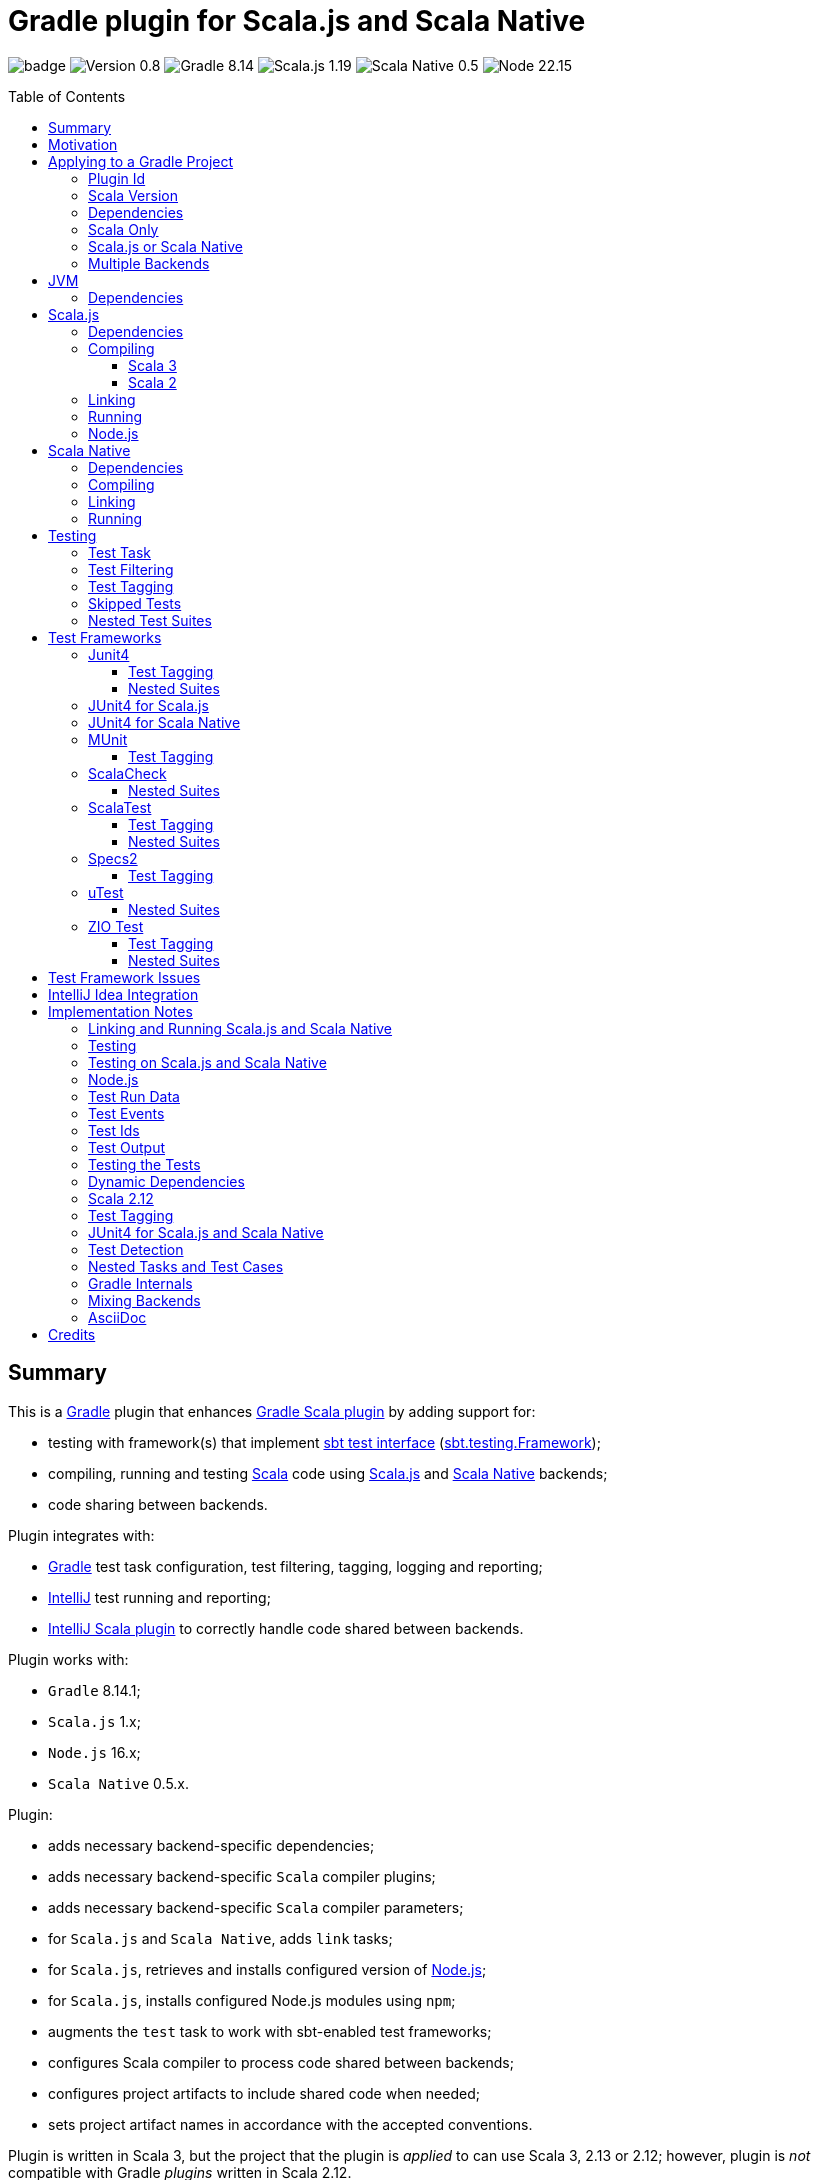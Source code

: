 = Gradle plugin for Scala.js and Scala Native
:toc:
:toclevels: 4
:toc: preamble
:icons: font
// INCLUDED ATTRIBUTES
:version-gradle: 8.14.1
:version-plugin: 0.8.0
:version-scala: 3.7.0
:version-scala2-minor: 2.13
:version-scala2: 2.13.16
:version-sbt-test-interface: 1.0
:version-scalajs: 1.19.0
:version-scalajs-dom: 2.8.0
:version-scalajs-env-jsdom-nodejs: 1.1.0
:version-node: 22.15.1
:version-scala-parallel-collections: 1.2.0
:version-scalanative: 0.5.7
:version-junit: 4.13.2
:version-framework-junit4: 0.13.3
:version-framework-junit4-scalajs: 1.19.0
:version-framework-junit4-scalanative: 0.5.7
:version-framework-munit: 1.1.1
:version-framework-scalacheck: 1.18.1
:version-framework-scalatest: 3.2.19
:version-framework-specs2: 5.6.3
:version-framework-specs2-scala2: 4.20.9
:version-framework-utest: 0.8.5
:version-framework-zio-test: 2.1.18
:attribute-scalajsBackendProperty: org.podval.tools.scalajs.backend
:attribute-scalajsIncludeSharedProperty: org.podval.tools.scalajs.includeShared
// INCLUDED ATTRIBUTES

image:https://github.com/dubinsky/scalajs-gradle/actions/workflows/CI.yaml/badge.svg[]
image:https://img.shields.io/badge/Version-{version-plugin}-black[]
image:https://img.shields.io/badge/Gradle-{version-gradle}-blue?logo=gradle[]
image:https://img.shields.io/badge/Scala.js-{version-scalajs}-blue[]
image:https://img.shields.io/badge/Scala_Native-{version-scalanative}-blue[]
image:https://img.shields.io/badge/Node-{version-node}-blue?logo=nodedotjs[]

== Summary

This is a https://gradle.org/[Gradle] plugin that enhances
https://docs.gradle.org/current/userguide/scala_plugin.html[Gradle Scala plugin]
by adding support for:

- testing with framework(s) that implement
https://github.com/sbt/test-interface[sbt test interface]
(https://github.com/sbt/test-interface/blob/master/src/main/java/sbt/testing/Framework.java[sbt.testing.Framework]);
- compiling, running and testing https://www.scala-lang.org/[Scala] code using
https://www.scala-js.org/[Scala.js] and
https://scala-native.org/[Scala Native] backends;
- code sharing between backends.

Plugin integrates with:

- https://gradle.org/[Gradle] test task configuration, test filtering, tagging, logging and reporting;
- https://www.jetbrains.com/idea/[IntelliJ] test running and reporting;
- https://github.com/JetBrains/intellij-scala[IntelliJ Scala plugin] to correctly handle code shared between backends.

Plugin works with:

- `Gradle` {version-gradle};
- `Scala.js` 1.x;
- `Node.js` 16.x;
- `Scala Native` 0.5.x.

Plugin:

- adds necessary backend-specific dependencies;
- adds necessary backend-specific `Scala` compiler plugins;
- adds necessary backend-specific `Scala` compiler parameters;
- for `Scala.js` and `Scala Native`, adds `link` tasks;
- for `Scala.js`, retrieves and installs configured version of https://nodejs.org/[Node.js];
- for `Scala.js`, installs configured Node.js modules using `npm`;
- augments the `test` task to work with sbt-enabled test frameworks;
- configures Scala compiler to process code shared between backends;
- configures project artifacts to include shared code when needed;
- sets project artifact names in accordance with the accepted conventions.

Plugin is written in Scala 3,
but the project that the plugin is _applied_ to can use Scala 3, 2.13 or 2.12;
however, plugin is _not_ compatible with Gradle _plugins_ written in Scala 2.12.

Gradle build file snippets below use the `Groovy` syntax, not the `Kotlin` one.

Accompanying example project that shows off some of the plugin's capabilities
is available: https://github.com/dubinsky/cross-compile-example[cross-compile-example].

== Motivation

I dislike untyped languages, so if I _have_ to write `Javascript`,
I want to be able to do it in my preferred language - `Scala`;
thanks to https://www.scala-js.org[Scala.js], this is possible.

I http://dub.podval.org/2011/11/08/sbt-why.html[dislike]
https://www.scala-sbt.org[sbt] -
the https://www.scala-js.org/doc/project[official build tool] of Scala.js,
which uses
https://github.com/scala-js/scala-js/tree/main/sbt-plugin/src/main/scala/org/scalajs/sbtplugin[Scala.js sbt plugin];
I want to be able to use my preferred build tool - https://gradle.org[Gradle].

Existing Scala.js Gradle https://github.com/gtache/scalajs-gradle[plugin]
seems to be no longer maintained.

Hence, this plugin.

For years, I used https://github.com/maiflai/gradle-scalatest[Gradle ScalaTest plugin]
to run my Scala Tests.
Since my plugin integrates with Gradle - and through it, with IntelliJ Idea -
some of the issues that that plugin has my does not:
https://github.com/maiflai/gradle-scalatest/issues/67[Test events were not received],
https://github.com/maiflai/gradle-scalatest/issues/69[ASCII Control Characters Printed].

I never tried an alternative ScalaTest integration
https://github.com/helmethair-co/scalatest-junit-runner[scalatest-junit-runner],
and if you need `JUnit5` _that_ is probably the way to go,
since my plugin does not support `JUnit5`
(it does support `Scala.js` and `Scala Native` though :)).

== Applying to a Gradle Project

Plugin can be applied to:

- Scala only project;
- Scala.js or Scala Native project;
- multi-backend project with code sharing between the backends.

Those scenarios are described below, after requirements common to all of them are listed.

=== Plugin Id
Plugin is https://plugins.gradle.org/plugin/org.podval.tools.scalajs[published]
on the https://plugins.gradle.org/[Gradle Plugin Portal];
to apply it to a Gradle project:

[source,groovy,subs="+attributes"]
----
plugins {
  id 'org.podval.tools.scalajs' version '{version-plugin}'
}
----

Plugin will automatically apply the `Scala` plugin to the project,
so there is no need to manually list `id 'scala'` in the `plugins` block -
but there is no harm in it either.

=== Scala Version
Project using the plugin has to to add a standard `Scala` library dependency.
It can be done by listing it explicitly:
[source,groovy,subs="+attributes"]
----
final String scalaVersion = '{version-scala}'
dependencies {
  implementation "org.scala-lang:scala3-library_3:$scalaVersion"
}
----

or by setting the Scala version on the Scala plugin's extension `scala`,
and letting the Scala plugin add appropriate Scala library dependency automatically:
[source,groovy,subs="+attributes"]
----
final String scalaVersion = '{version-scala}'
dependencies {
  scala.scalaVersion = scalaVersion
}
----

In the examples below, the latter approach is used.

=== Dependencies
Plugin automatically adds certain dependencies to various Gradle configurations
if they are not added explicitly.

Unless you want to override a version of some dependency that the plugin adds,
the only dependencies you need to add to the project are
the test framework(s) that you use.

As usual, artifact names have suffixes corresponding to the Scala version:
`_3`, `_2.13` or `_2.12`. For the artifacts compiled by the non-JVM backends,
before the Scala version another suffix indicating the backend is inserted:
for `Scala.js` - `_sjs1`, for `Scala Native` - `_native0.5`.

In the examples below, the latest versions of all dependencies are used.

[#scala-only]
=== Scala Only
Plugin, its name notwithstanding, provides benefits even if applied to a project
that uses only Scala, without Scala.js or Scala Native,
namely - ability to use any test frameworks(s) that support sbt test interface.

For the list of test frameworks supported by the plugin, see <<test-frameworks>>.

To use the plugin in such a way, `build.gradle` file for the project,
in addition to applying the plugin and setting the Scala version,
needs to list in the `dependencies.testImplementation` the test framework(s) used.

Configuration of the `test` task cannot have `useJUnit`.

Any Gradle plugins providing integration with specific test frameworks must be removed from the project:
plugin itself provides integration with test frameworks,
in some cases - better than the dedicated test-framework-specific plugins ;)

[#single-backend]
=== Scala.js or Scala Native
Sources under `src` are processed with one specific backend;
backend used is selected by the project property `{attribute-scalajsBackendProperty}`.

The value of this property is treated as case-insensitive.

This property must be set in the `gradle.properties` file of the project
that applies the plugin: setting it in `build.gradle` does not work.

If this property is set to `Scala.js` or `js`, `Scala.js` backend is used.

If this property is set to `Scala Native` or `native`, `Scala.js` backend is used.

If this property is set to `JVM` or not set at all, `JVM` backend is used,
making this setup equivalent to the <<scala-only>> one.

For example, to use `Scala.js` backend for the project
put the following into the `gradle.properties` file of the project:

[source,properties,subs="+attributes"]
----
{attribute-scalajsBackendProperty}=js
----

=== Multiple Backends
Plugin supports using multiple backends in the same project with some source files shared between them.

Backend-specific sources reside in backend-specific subprojects,
and if directory with the shared sources exists,
shared sources are included for the backend-specific compilation
_together_ with the backend-specific sources.

This mode is triggered when:

- property `{attribute-scalajsBackendProperty}` is _not_ set for the project, and
- at least one of the backend-specific directories `js`, `jvm`, `native` exists.

Not all backends have to be used all the time;
with only one backend used, this setup is equivalent to the <<single-backend>> one
(and if that backend is `jvm` - to the <<scala-only>> one).

Backend-specific directories must also be included as _subprojects_ in the `settings.gradle` file;
directory `shared` does not have to be included as a subproject in `settings.gradle`
for the _Gradle_ build to work correctly,
but for the shared sources to be recognized in _IntelliJ_ it must be.

For multi-module projects, including every subdirectory of every
module using the plugin in multi-backend mode is not pretty nor modular:
[source,groovy]
----
include 'module'
include 'module:shared'
include 'module:js'
include 'module:jvm'
include 'module:native'
----

A better approach seems to be to create a separate `settings-includes.gradle` file in the _module_:
[source,groovy]
----
include 'module:shared'
include 'module:js'
include 'module:jvm'
include 'module:native'
----

and apply it in the the overall `settings.gradle` file:
[source,groovy]
----
include 'module'
apply from: 'module/settings-includes.gradle'
----

For convenience, plugin writes this file automatically ;)

Gradle _project_ names of the subprojects can be changed, but the _directory_ names
(`js`, `jvm`, `native`, `shared`) cannot: plugin looks up the subprojects
by their _directory_ names, not by their _project_ names.

Build script for the overall project is where:

- plugin is applied,
- Scala version is set,
- any build logic that applies to the overall project resides.

Build scripts in the backend-specific directories are where:

- backend-specific dependencies (including test frameworks) are added,
- backend-specific tasks (including `link` and `test`) are configured,
- any build logic that applies only to specific backend resides.

There is no need (or point) to add `build.gradle` file to the `shared` directory:
it is just a container for the code shared between the backends.

There is no need (or point) to have an overall `src` directory,
since backend-specific sources reside in the backend-specific subprojects,
and sources shared between backends - in `shared`.

In this mode, plugin:

- applies itself to each of the backend-specific subprojects
(so there is no need to apply it manually in the backend-specific `build.gradle`);
- propagates the Scala version set in the overall project's `build.gradle` to each of the backend-specific subprojects
(so there is no need to set it manually in the backend-specific `build.gradle`);
- configures appropriate backend for each of the backend-specific subprojects
(so there is no need to set property `{attribute-scalajsBackendProperty}` manually in the backend-specific `gradle.properties`);
- disables all source tasks and unregisters all Scala sources in the overall subproject;
- applies `scala` plugin to the `shared` subproject;
- disables all tasks in the `shared` subproject.

Project layout for such setup is:
[source]
----
project <6>
+--- settings.gradle <1>
+--- build.gradle <2>
+--- shared
|    \--- src <4>
+--- js
|    +--- build.gradle <3>
|    \--- src <5>
+--- jvm
|    +--- build.gradle <3>
|    \--- src <5>
\--- native
     +--- build.gradle <3>
     \--- src <5>
----
<1> settings file where backend-specific and shared subprojects are included
<2> build script of the overall project
<3> build scripts of the backend-specific projects
<4> sources shared between backends
<5> sources specific to a backend
<6> there are no sources in the overall project

== JVM

TODO document the `run` task

=== Dependencies

When running on JVM, plugin adds SBT Test Interface
`org.scala-sbt:test-interface:1.0` to the `testRuntimeOnly`
configuration: it is used by the plugin to run the tests,
and is normally brought in by the test frameworks themselves,
but since `ScalaTest` does not bring it in,
plugin adds it.

In Gradle-speak:
[source,groovy,subs="+attributes"]
----
final String scalaVersion       = '{version-scala}' // <1>
final String scalaVersionSuffix = '3' // <2>

scala.scalaVersion = scalaVersion

dependencies {
  // Plugin adds:
  testRuntimeOnly 'org.scala-sbt:test-interface:{version-sbt-test-interface}'

  // Test framework(s) you use:
  testImplementation "com.github.sbt:junit-interface:{version-framework-junit4}"
  testImplementation "org.scalameta:munit_$scalaVersionSuffix:{version-framework-munit}"
  testImplementation "org.scalacheck:scalacheck_$scalaVersionSuffix:{version-framework-scalacheck}"
  testImplementation "org.scalatest:scalatest_$scalaVersionSuffix:{version-framework-scalatest}"
  testImplementation "org.specs2:specs2-core_$scalaVersionSuffix:{version-framework-specs2}" // <3>
  testImplementation "com.lihaoyi:utest_$scalaVersionSuffix:{version-framework-utest}"
  testImplementation "dev.zio:zio-test-sbt_$scalaVersionSuffix:{version-framework-zio-test}"
}
----
<1> for Scala 2.13: `'{version-scala2}'`
<2> for Scala 2.13: `'{version-scala2-minor}'`
<3> for Scala 2.13: `{version-framework-specs2-scala2}`

== Scala.js

=== Dependencies

If `org.scala-js:scalajs-library` dependency is specified explicitly,
plugin uses its version for all the Scala.js dependencies that it adds.

Plugin creates `scalajs` configuration
for `Scala.js` dependencies used by the plugin itself.

The table below lists what is added to what configurations.

[%autowidth]
|===
|Name |goup:artifact |Backend |Configuration |Notes

|Compiler Plugin
|org.scala-js:scalajs-compiler
|Scala 2 JVM
|scalaCompilerPlugins
|only for Scala 2

|JUnit Compiler Plugin
|org.scala-js:scalajs-junit-test-plugin
|Scala 2 JVM
|scalaCompilerPlugins
|only for Scala 2 and only if JUnit4 for Scala.js is used

|Linker
|org.scala-js:scalajs-linker
|Scala 2 JVM
|scalajs
|

|Node.js Environment
|org.scala-js:scalajs-env-jsdom-nodejs
|Scala 2 JVM
|scalajs
|

|Test Adapter
|org.scala-js:scalajs-sbt-test-adapter
|Scala 2 JVM
|scalajs
|

|Scala Library for Scala.js
|org.scala-lang:scala3-library
|Scala.js
|implementation
|only for Scala 3

|Library
|org.scala-js:scalajs-library
|Scala 2 JVM
|implementation
|

|DOM Library
|org.scala-js:scalajs-dom
|Scala.js
|implementation
|

|Test Bridge
|org.scala-js:scalajs-test-bridge
|Scala 2 JVM
|testRuntimeOnly
|

|===

In Gradle-speak:
[source,groovy,subs="+attributes"]
----
final String scalaVersion       = '{version-scala}' // <1>
final String scalaVersionSuffix = '3' // <2>
final String scala2versionMinor = '{version-scala2-minor}'
final String scalaJsVersion     = '{version-scalajs}'

scala.scalaVersion = scalaVersion

dependencies {
  // Plugin adds:
  scalajs "org.scala-js:scalajs-linker_$scala2versionMinor:$scalaJsVersion"
  scalajs "org.scala-js:scalajs-sbt-test-adapter_$scala2versionMinor:$scalaJsVersion"
  scalajs "org.scala-js:scalajs-env-jsdom-nodejs_$scala2versionMinor:{version-scalajs-env-jsdom-nodejs}"

  scalajsCompilerPlugins "org.scala-js:scalajs-compiler_$scalaVersion:$scalaJsVersion" // <4>
  scalajsCompilerPlugins "org.scala-js:scalajs-junit-test-plugin_$scalaVersion:$scalaJsVersion" // <5>

  implementation "org.scala-lang:scala3-library_sjs1_$scalaVersionSuffix:$scalaVersion" // <6>
  implementation "org.scala-js:scalajs-library_$scala2versionMinor:$scalaJsVersion"
  implementation "org.scala-js:scalajs-dom_sjs1_$scalaVersionSuffix:{version-scalajs-dom}"

  testRuntimeOnly "org.scala-js:scalajs-test-bridge_$scala2versionMinor:$scalaJsVersion"

  // Test framework(s) you use:
  testImplementation "org.scala-js:scalajs-junit-test-runtime_$scala2versionMinor:{version-framework-junit4-scalajs}"
  testImplementation "org.scalameta:munit_sjs1_$scalaVersionSuffix:{version-framework-munit}"
  testImplementation "org.scalacheck:scalacheck_sjs1_$scalaVersionSuffix:{version-framework-scalacheck}"
  testImplementation "org.scalatest:scalatest_sjs1_$scalaVersionSuffix:{version-framework-scalatest}"
  testImplementation "org.specs2:specs2-core_sjs1_$scalaVersionSuffix:{version-framework-specs2}" // <3>
  testImplementation "com.lihaoyi:utest_sjs1_$scalaVersionSuffix:{version-framework-utest}"
}
----
<1> for Scala 2.13: `'{version-scala2}'`
<2> for Scala 2.13: `'{version-scala2-minor}'`
<3> for Scala 2.13: `{version-framework-specs2-scala2}`
<4> only for Scala 2
<5> only for Scala 2 and only if JUnit4 for Scala.js is used
<6> only for Scala 3

=== Compiling
To support Scala.js, Scala compiler needs to be configured to produce both the `class` _and_ `sjsir` files.

==== Scala 3

If the project uses Scala 3, all it takes is to pass `-scalajs` option
to the Scala compiler, since Scala 3 compiler has Scala.js support built in:

[source,groovy]
----
tasks.withType(ScalaCompile) {
  scalaCompileOptions.with {
    additionalParameters = [ '-scalajs' ]
  }
}
----

Plugin automatically adds this option to the main and test
Scala compilation tasks if it is not present.

==== Scala 2
If the project uses Scala 2, Scala.js compiler plugin dependency needs to be declared:

[source,groovy,subs="+attributes"]
----
dependencies {
  scalaCompilerPlugins "org.scala-js:scalajs-compiler_$scalaVersion:{version-scalajs}"
}
----

Plugin does this automatically unless a dependency on
`org.scala-js:scalajs-compiler` is declared explicitly.

If the project uses Scala 2 _and_ JUnit 4 for Scala.js,
a JUnit Scala compiler plugin is also needed (<<junit4-scalajs-scalanative>>):

[source,groovy,subs="+attributes"]
----
dependencies {
  scalajsCompilerPlugins "org.scala-js:scalajs-junit-test-plugin_$scalaVersion:{version-scalajs}"
}
----

Plugin adds this automatically also.

There is no need to add `-Xplugin:` Scala compiler parameters for the compiler plugins.

=== Linking

For linking of the main code, plugin adds `link` task of type
link:src/main/scala/org/podval/tools/scalajsplugin/scalajs/ScalaJSLinkMainTask.scala[org.podval.tools.scalajsplugin.scalajs.ScalaJSLinkMainTask];
all tasks of this type automatically depend on the `classes` task.

For linking of the test code, plugin adds `testLink` task of type
link:src/main/scala/org/podval/tools/scalajsplugin/scalajs/ScalaJSLinkTestTask.scala[org.podval.tools.scalajsplugin.scalajs.ScalaJSLinkTestTask];
all tasks of this type automatically depend on the `testClasses` task.

Link tasks exposes a property `JSDirectory` that points to a directory
with the resulting JavaScript, so that it can be, for example, copied where needed:

[source,groovy]
----
link.doLast {
  project.sync {
    from link.JSDirectory
    into jsDirectory
  }
}
----

Link tasks have a number of properties that can be used to configure linking.
Configurable properties with their defaults are:

[source,groovy]
----
link {
  optimization     = 'Fast'          // one of: 'Fast', 'Full'
  moduleKind       = 'NoModule'      // one of: 'NoModule', 'ESModule', 'CommonJSModule'
  moduleSplitStyle = 'FewestModules' // one of: 'FewestModules', 'SmallestModules'
  prettyPrint      = false
}
----

Setting `optimization` to `Full` enables:

- `Semantics.optimized`;
- `checkIR`;
- Closure Compiler (unless `moduleKind` is set to `ESModule`).

For `ScalaJSLinkMainTask` tasks, a list of module initializers may also be configured:

[source,groovy]
----
moduleInitializers {
  main {
    className = '<fully qualified class name>'
    mainMethodName = 'main'
    mainMethodHasArgs = false
  }
}
----

Name of the module initializer ('main' in the example above) becomes the module id.

=== Running

Plugin adds `run` task for running the main code
(if it is an application and not a library);
this task automatically depends on the `link` task.

Additional tasks of type
link:src/main/scala/org/podval/tools/scalajsplugin/scalajs/ScalaJSRunMainTask.scala[org.podval.tools.scalajsplugin.scalajs.ScalaJSRunMainTask]
can be added manually;
their dependency on a corresponding `ScalaJSLinkMainTask` task must be set manually too.

=== Node.js

For running `Scala.js` code and tests, plugin uses `Node.js`.

In Scala.js mode, plugin adds `node` extension to the project.
This extension can be used to specify the version of Node.js to use and Node modules to install:

[source,groovy,subs="+attributes"]
----
node {
  version = '{version-node}'
  modules = ['jsdom']
}
----

If Node.js version is not specified, plugin uses "ambient" Node.js -
the one installed on the machine where it is running,
or, if none is available, installs the default version ({version-node}).
If Node.js version is specified, plugin install that version.

Node is installed under `~/.gradle/nodejs`.

If no Node modules to install are listed, plugin installs the `jsdom` module,
which is required for `org.scala-js:scalajs-env-jsdom-nodejs`.

To get better traces, one can add `source-map-support` module.

Node modules for the project are installed in the `node_modules`
directory in the project root.

If `package.json` file does not exist, plugin runs `npm init private`.

Plugin adds tasks `node` and `npm` for executing `node` and `npm` commands
using the same version of Node.js that is used by the plugin;
those tasks can be used from the command line like this:

[source,shell]
----
./gradlew npm --npm-arguments 'version'
./gradlew node --node-arguments '...'
----

== Scala Native

=== Dependencies

If `org.scala-native:scala3lib` (for Scala 3) or
`org.scala-native:scalalib` (for Scala 2) dependency is specified explicitly,
plugin uses its version for all the Scala Native dependencies that it adds.

Plugin creates `scalanative` configuration
for `Scala Native` dependencies used by the plugin itself.

The table below lists what is added to what configurations.

[%autowidth]
|===
|Name |goup:artifact |Backend |Configuration |Notes

|Compiler Plugin
|org.scala-native:nscplugin
|JVM
|scalaCompilerPlugins
|

|JUnit Compiler Plugin
|org.scala-native:junit-plugin
|JVM
|scalaCompilerPlugins
|only if JUnit4 for Scala Native is used

|Linker
|org.scala-native:tools
|JVM
|scalanative
|

|Test Adapter
|org.scala-native:test-runner
|JVM
|scalanative
|

|Library
|org.scala-native:scala3lib
|Scala Native
|implementation
|only for Scala 3

|Library
|org.scala-native:scalalib
|Scala Native
|implementation
|only for Scala 2

|Test Bridge
|org.scala-native:test-interface
|Scala Native
|testRuntimeOnly
|

|Native Library
|org.scala-native:nativelib
|Scala Native
|implementation
|

|C Library
|org.scala-native:clib
|Scala Native
|implementation
|

|Posix Library
|org.scala-native:posixlib
|Scala Native
|implementation
|

|Windows Library
|org.scala-native:windowslib
|Scala Native
|implementation
|

|Java Library
|org.scala-native:javalib
|Scala Native
|implementation
|

|Aux Library
|org.scala-native:auxlib
|Scala Native
|implementation
|

|===

In Gradle-speak:
[source,groovy,subs="+attributes"]
----
final String scalaVersion       = '{version-scala}' // <1>
final String scalaVersionSuffix = '3' // <2>
final String scalaNativeVersion = '{version-scalanative}'

scala.scalaVersion = scalaVersion

dependencies {
  // Plugin adds:
  scalanative "org.scala-native:tools_$scalaVersionSuffix:$scalaNativeVersion"
  scalanative "org.scala-native:test-runner_$scalaVersionSuffix:$scalaNativeVersion"

  scalaCompilerPlugins "org.scala-native:nscplugin_$scalaVersion:$scalaNativeVersion"
  scalaCompilerPlugins "org.scala-native:junit-plugin_$scalaVersion:$scalaNativeVersion" // <3>

  implementation "org.scala-native:scala3lib_native0.5_$scalaVersionSuffix:$scalaVersion+$scalaNativeVersion" // <4>
  implementation "org.scala-native:scalalib_native0.5_$scalaVersionSuffix:$scalaVersion+$scalaNativeVersion" // <5>
  implementation "org.scala-native:nativelib_native0.5_$scalaVersionSuffix:$scalaNativeVersion"
  implementation "org.scala-native:javaliblib_native0.5_$scalaVersionSuffix:$scalaNativeVersion"
  implementation "org.scala-native:clib_native0.5_$scalaVersionSuffix:$scalaNativeVersion"
  implementation "org.scala-native:posixlib_native0.5_$scalaVersionSuffix:$scalaNativeVersion"
  implementation "org.scala-native:windowslib_native0.5_$scalaVersionSuffix:$scalaNativeVersion"
  implementation "org.scala-native:auxlib_native0.5_$scalaVersionSuffix:$scalaNativeVersion"

  testRuntimeOnly "org.scala-native:test-interface_native0.5_$scalaVersionSuffix:$scalaNativeVersion"

  // Test framework(s) you use:
  testImplementation "org.scala-native:junit-runtime_native0.5_$scalaVersionSuffix:{version-framework-junit4-scalanative}"
  testImplementation "org.scalameta:munit_native0.5_$scalaVersionSuffix:{version-framework-munit}"
  testImplementation "org.scalacheck:scalacheck_native0.5_$scalaVersionSuffix:{version-framework-scalacheck}"
  testImplementation "org.scalatest:scalatest_native0.5_$scalaVersionSuffix:{version-framework-scalatest}"
  testImplementation "com.lihaoyi:utest_native0.5_$scalaVersionSuffix:{version-framework-utest}"
}
----
<1> for Scala 2.13: `'{version-scala2}'`
<2> for Scala 2.13: `'{version-scala2-minor}'`
<3> only if JUnit4 for Scala Native is used
<4> only for Scala 3
<5> only for Scala 2

=== Compiling
To support Scala Native, Scala compiler needs to be configured to produce both the `class` _and_ `nir` files.


Scala.js compiler plugin dependency needs to be declared:

[source,groovy,subs="+attributes"]
----
dependencies {
  scalaCompilerPlugins "org.scala-native:nscplugin_$scalaVersion:{version-scalanative}"
}
----

Plugin does this automatically unless a dependency on
`org.scala-native:nscplugin` is declared explicitly.

If the project uses JUnit 4 for Scala Native,
a JUnit Scala compiler plugin is also needed (<<junit4-scalajs-scalanative>>):

[source,groovy,subs="+attributes"]
----
dependencies {
  scalajsCompilerPlugins "org.scala-native:junit-plugin_$scalaVersion:{version-scalajs}"
}
----

Plugin adds this automatically also.

There is no need to add `-Xplugin:` Scala compiler parameters for the compiler plugins.

=== Linking

For linking of the main code, plugin adds `link` task of type
link:src/main/scala/org/podval/tools/scalajsplugin/scalanative/ScalaNativeLinkMainTask.scala[org.podval.tools.scalajsplugin.scalanative.ScalaNativeLinkMainTask];
all tasks of this type automatically depend on the `classes` task.

For linking of the test code, plugin adds `testLink` task of type
link:src/main/scala/org/podval/tools/scalajsplugin/scalanative/ScalaNativeLinkTestTask.scala[org.podval.tools.scalajsplugin.scalanative.ScalaNativeLinkTestTask];
all tasks of this type automatically depend on the `testClasses` task.

Link tasks exposes a property `NativeDirectory` that points to a directory
with the Scala Native Linker output, so that it can be copied where needed.

Link tasks have a number of properties that can be used to configure linking.
Configurable properties with their defaults are:

// TODO verify optimize default value

[source,groovy]
----
link {
  mode     = 'debug' // one of: 'debug', 'release-fast', 'release-size', 'release-full'
  lto      = 'none'  // one of: 'none', 'thin', 'full'
  gx       = 'immix' // one of: 'none', 'boehm', 'immix', 'commix'
  optimize = false
}
----

If not set explicitly, properties are set from the environment variables:

- mode - `SCALANATIVE_MODE`
- lto - `SCALANATIVE_LTO`
- gc - `SCALANATIVE_GC`
- optimize - `SCALANATIVE_OPTIMIZE`

For `ScalaNativeLinkMainTask` tasks, property `mainClass` may also be configured.
This is the class that will be run.

=== Running

Plugin adds `run` task for running the main code
(if it is an application and not a library);
this task automatically depends on the `link` task.

Additional tasks of type
link:src/main/scala/org/podval/tools/scalajsplugin/scalanative/ScalaNativeRunMainTask.scala[org.podval.tools.scalajsplugin.scalanative.ScalaNativeRunMainTask]
can be added manually;
their dependency on a corresponding `ScalaNativeLinkMainTask` task must be set manually too.

== Testing

=== Test Task
Test task added by the plugin is derived from the normal Gradle `test` task,
and can be configured  in the traditional way - with some limitations:

- plugin applies its own Gradle test framework (`useSbt`) to each test task;
re-configuring the Gradle test framework (via `useJUnit`, `useTestNG` or `useJUnitPlatform`) is not supported;
- `isScanForTestClasses` must be at its default value `true`.
- Scala.js and Scala Native tests _must_ run in the same JVM where they are discovered,
so they are not forked, and forking configuration is ignored.

Dry run (`test.dryRun=true` or `--test-dry-run` command line option) is supported.

Test filtering and tagging are supported to the extent that the individual
test frameworks support them; see <<test-filtering>>, <<test-tagging>>
and <<test-frameworks>>.

If there is a need to have test runs with different configurations,
more testing tasks can be added manually.

For JVM, the type of the test task is
link:src/main/scala/org/podval/tools/scalajsplugin/jvm/JvmTestTask.scala[org.podval.tools.scalajsplugin.jvm.JvmTestTask].
Any such task will automatically depend on the `testClasses` task (and `testRuntimeClassPath`).

For Scala.js the type of the test task is
link:src/main/scala/org/podval/tools/scalajsplugin/scalajs/ScalaJSTestTask.scala[org.podval.tools.scalajsplugin.scalajs.ScalaJSTestTask].
Such test tasks have to depend on a
`org.podval.tools.scalajsplugin.scalajs.ScalaJSLinkTestTask task`.
The `test` task added by the plugin does it automatically;
for manually added tasks this dependency has to be added manually.

For Scala Native the type of the test task is
link:src/main/scala/org/podval/tools/scalajsplugin/scalanative/ScalaNativeTestTask.scala[org.podval.tools.scalajsplugin.scalanative.ScalaNativeTestTask].
Such test tasks have to depend on a
`org.podval.tools.scalajsplugin.scalanative.ScalaNativeLinkTestTask task`.
The `test` task added by the plugin does it automatically;
for manually added tasks this dependency has to be added manually.

[#test-filtering]
=== Test Filtering

Gradle uses three sets of patterns to filter tests by names;
two of them - `includeTestsMatching` and `excludeTestsMatching` -
are set in the Gradle build file:

[source, groovy]
----
test {
  filter {
    includeTestsMatching "org.podval.tools.test.SomeTestClass.success"
    includeTestsMatching "org.podval.tools.test.SomeTestClass.failure"
    excludeTestsMatching "OtherTestClass"
  }
}
----

The third one is set via a command-line option `--tests`.

Inclusion rules are:

- if both build file and the command line inclusions are specified,
to be included, a test must match both.
- if no inclusions nor exclusions are specified, all tests are included.
- if only inclusions are specified, only tests matching one of them are included.
- if only exclusions are specified, only tests not matching any of them are included.
- if both inclusions and exclusions are specified, only tests matching one of the inclusions and not matching any of the exclusions are included.

Gradle inclusion/exclusion patterns can contain wildcards "*";
semantics of matching against those patterns is complicated,
sometimes surprising and difficult (for me) to understand;
that is why I followed Gradle implementation as closely as possible.
Plugin implements test _class_ inclusion/exclusion itself,
but individual test _case_ inclusion/exclusion is handled by the test framework used.

SBT test interface that the plugin uses to communicate with the test frameworks
has means of expressing that a test case with specific name is to be included
(https://github.com/sbt/test-interface/blob/master/src/main/java/sbt/testing/TestSelector.java[TestSelector])
and that test cases whose names contain a specific string are to be included
(https://github.com/sbt/test-interface/blob/master/src/main/java/sbt/testing/TestWildcardSelector.java[TestWildcardSelector]);
it does not have any means of expressing which test cases are to be excluded.

Plugin does not have access to the list of test case names
(which are framework-dependent),
so, even though I try to translate Gradle filtering to the SBT test interface filtering as close as possible, when test case filtering is involved,
this translation can in general case lose fidelity.
My immediate goal was to make sure the filtering scenarios that are used in practice
work as intended; turns out, infidelities in the implementation of test case filtering
in specific test frameworks make even that impossible in some cases,
as is detailed below.

The following patterns specify test classes to run:

- `"*"`: all tests, just as if no includes are specified;
- `"*IntegrationTest"`: classes whose named end with "IntegrationTest";
- `"Scala*"`: classes whose name starts with "Scala";
- `"org.podval.tools.test.Scala*"`: classes in specified package whose name starts with "Scala";
- `"org.podval.tools.test.*"`: tests in specified package (used by IntelliJ Idea, see <<intellij-idea-integration>>);
- `"org.podval.tools.test.ScalaTest"`: tests in specified class (used by IntelliJ Idea, see <<intellij-idea-integration>>).

All these patterns work as intended.

The following patterns specify test cases to run:

- `"org.podval.tools.test.SomeTestClass.success"`: specified test case in specified class (used by IntelliJ Idea, see <<intellij-idea-integration>>);
- `"org.podval.tools.test.SomeTestClass.succ*"`: test cases whose names start with "succ" in specified class.

With these patterns, what actually happens depends on the
fidelity with which test framework used implements
even the restricted test case selection means of the SBT test interface.

[#test-tagging]
=== Test Tagging

Names of the tags to include and exclude in the run are specified in:

[source,groovy]
----
test {
  useSbt {
    includeCategories = ["itag1", "itag2"]
    excludeCategories = ["etag1", "etag2"]
  }
}
----

Inclusion rules are:

- if no inclusions nor exclusions are specified, all tests are included.
- if only inclusions are specified, only tests tagged with one of them are included.
- if only exclusions are specified, only tests not tagged with any of them are included.
- if both inclusions and exclusions are specified, only tests tagged with one of the inclusions and not tagged with any of the exclusions are included.

=== Skipped Tests
When running some test methods explicitly included by a filter,
I do not want to see skipped methods mentioned in the test report
just as I do not want to see other skipped test classes there.

I do want to see tests explicitly ignored in code
(e.g., in ScalaTest, or JUnit4's falsified assumptions).

During a dry run, though, I want to see _everything_ that was skipped,
including test classes that were skipped entirely;
for such, a test case named `dry run` is reported as skipped.

=== Nested Test Suites
Some test frameworks have a notion of _nested test suites_,
where nesting test class aggregates nested test classes.

Plugin supports such a scenario and,
when test framework involved provides sufficient information about the tests run,
attributes test cases from the nested suites to them:
test report will have no test cases for the nesting class;
instead, test cases will be reported for the nested classes they belong to.

[#test-frameworks]
== Test Frameworks
Plugin replaces the `test` task with one that supports running
sbt-compatible test frameworks; multiple test frameworks can be used at the same time.

TestNG is not supported: its
https://github.com/sbt/sbt-testng[SBT interface] is long since abandoned.

JUnit5 is not supported, since it insists on using its own test discovery mechanism.
Both Gradle and IntelliJ Idea support JUnit5 out of the box,
and since there is no JUnit5 for Scala.js,
there is not much the plugin can add anyway.

Framework-specific information for the frameworks that _are_ supported follows.

=== Junit4
JUnit4 SBT interface (com.github.sbt:junit-interface)
is a separate project from JUnit4 itself;
SBT interface dependency brings in the underlying framework dependency
`junit:junit` transitively;
its version can be overridden in the Gradle build script.

- coordinates: `com.github.sbt:junit-interface`;
- current version: {version-framework-junit4};
- JVM only, no Scala.js
- Java dependency, no Scala version in the artifact
- test filtering: works fine;
- ignoring a test: not supported;
- assumptions: if falsified, result in a test being skipped: `org.junit.Assume.assumeTrue(false)`;

==== Test Tagging
Tag tests with classes or traits
that do not have to be derived from anything `JUnit4`-specific;
in the Gradle build file, `excludeCategories` and `includeCategories`
list fully-qualified names of tagging classes or traits:
[source, scala]
----
trait IncludedTest
trait ExcludedTest
@org.junit.experimental.categories.Category(Array(
  classOf[org.podval.tools.test.IncludedTest],
  classOf[org.podval.tools.test.ExcludedTest]
))
@Test def excluded(): Unit = ()
----

==== Nested Suites
JUnit4 uses an annotation on the nesting suite to indicate that it
contains nested suites:

[source,scala]
----
@org.junit.runner.RunWith(classOf[org.junit.runners.Suite])
----

and another annotation that lists the nested suites:

[source,scala]
----
@org.junit.runners.Suite.SuiteClasses(Array(
  classOf[JUnit4Nested]
))
----

For example, `JUnit4Nesting` contains `JUnit4Nested`:

[source,scala]
----
@org.junit.runner.RunWith(classOf[org.junit.runners.Suite])
@org.junit.runners.Suite.SuiteClasses(Array(
  classOf[JUnit4Nested]
))
class JUnit4Nesting {
}

import org.junit.Test
import org.junit.Assert.assertTrue

final class JUnit4Nested {
  @Test def success(): Unit = assertTrue("should be true", true)
  @Test def failure(): Unit = assertTrue("should be true", false)
}
----

By default, `JUnit4` 's `sbt` framework
https://github.com/sbt/junit-interface/blob/develop/src/main/java/com/novocode/junit/JUnitRunner.java#L39[ignores] the
`org.junit.runners.Suite` runner; plugin supplies an appropriate
arguments to `JUnit4` to enable it.

=== JUnit4 for Scala.js
JUnit4 for Scala.js is a framework distinct from JUnit4:
it is a partial translation/re-implementation of JUnit4 circa 2015
and has different capabilities.

- coordinates: `org.scala-js:scalajs-junit-test-runtime`;
- current version: {version-framework-junit4-scalajs};
- Scala.js only, no JVM;
- Scala dependency, no `sjs1` suffix in the artifact;
- Scala 2 only;
- test filtering: does not support test case selectors and runs all test cases in the class;
- test tagging: not supported;
- nested suites: not supported;
- ignoring tests: not supported;
- assumptions: not supported;

=== JUnit4 for Scala Native
JUnit4 for Scala Native is a framework distinct from JUnit4:
it is a port of the JUnit4 for Scala.js,
which is a partial translation/re-implementation of JUnit4 circa 2015
and has different capabilities.

- backends supported: Scala Native only;
- coordinates: `org.scala-native:junit-runtime`;
- current version: {version-framework-junit4-scalanative};
- Scala dependency, no `sjs1` suffix in the artifact;
- Scala 2 only;
- test filtering: does not support test case selectors and runs all test cases in the class;
- test tagging: not supported;
- nested suites: not supported;
- ignoring tests: not supported;
- assumptions: not supported;

=== MUnit
MUnit uses JUnit internally, and brings in the underlying framework dependency transitively:
on JVM - `junit:junit`; on Scala.js - `org.scala-js:scalajs-junit-test-runtime`;
its version can be overridden in the Gradle build script.

- coordinates: `org.scalameta:munit`;
- current version: {version-framework-munit};
- test filtering: works fine on `JVM`; on `Scala.js`, does not support test case selectors and runs all test cases in the class.
- nested suites: not supported;
- assumptions: not supported;
- ignoring a test `test("test".ignore) {}`;

==== Test Tagging
MUnit is based on JUnit4, so it supports the `Category`-based exclusion and inclusion;
since on Scala.js MUnit uses `JUnit4 for Scala.js`,
which does not support this mechanism,
MUnit does not support it either.

Plugin does not use `Category`-based mechanism;
MUnit provides a different, `Tag`-based mechanism,
and that is what plugin uses.

Tag tests with values that are instances of `munit.Tag`:

[source, scala]
----
val include = new munit.Tag("org.podval.tools.test.ExcludedTest")
val exclude = new munit.Tag("org.podval.tools.test.ExcludedTest")
test("excluded".tag(include).tag(exclude)) {}
----

When tagging classes used for inclusion/exclusion are not available,
MUnit crashes with a `ClassNotFound`.

=== ScalaCheck
- coordinates: `org.scalacheck:scalacheck`;
- current version: {version-framework-scalacheck};
- test filtering functionality is not available:
https://github.com/dubinsky/scalajs-gradle/issues/43[issue];
- test tagging: not supported, but if it is used via another test framework -
like `ScalaTest` or `specs2` - test tagging mechanisms provided by that
framework can be used;
- assumptions: not supported;
- ignoring a test: not supported;

==== Nested Suites
In ScalaCheck, nesting is accomplished by using
`org.scalacheck.Properties.include()`:

[source,scala]
----
object ScalaCheckNesting extends org.scalacheck.Properties("ScalaCheckNesting") {
  include(ScalaCheckNested)
}

object ScalaCheckNested extends org.scalacheck.Properties("ScalaCheckNested") {
  property("success") = org.scalacheck.Prop.passed
  property("failure") = org.scalacheck.Prop.falsified
}
----

With ScalaCheck, nested test cases are attributed to the _nesting_ suite -
and there is nothing that can be done about it,
since ScalaCheck itself does not keep information about which class a property belongs to;
see https://github.com/typelevel/scalacheck/pull/1107.

=== ScalaTest
- coordinates: `org.scalatest:scalatest`;
- current version:  {version-framework-scalatest};
- test filtering: works fine;
- assumptions: not supported;
- ignoring a test: `ignore should "be ignored"`;

==== Test Tagging
Tag tests with objects that extend `org.scalatest.Tag`:
[source, scala]
----
object Include extends org.scalatest.Tag("org.podval.tools.test.IncludedTest")
object Exclude extends org.scalatest.Tag("org.podval.tools.test.ExcludedTest")
"excluded" should "not run" taggedAs(Include, Exclude) in {  true shouldBe false }
----

==== Nested Suites
In `ScalaTest`, nesting of the test suites is indicated by
deriving the nesting class from `org.scalatest.Suites`
and listing the nested suites in its constructor:

[source,scala]
----
class ScalaTestNesting extends org.scalatest.Suites(
  new ScalaTestNested
)
----

=== Specs2
- coordinates: `org.specs2:specs2-core`;
- current version: {version-framework-specs2};
- latest version for Scala 2: 4.20.9;
- test filtering: works fine;
- nested suites: not supported;
- assumptions: not supported;
- ignoring a test: not supported;

==== Test Tagging
Tag tests with tag names:
[source,scala]
----
exclude tests tagged for exclusion $excludedTest ${tag(
  "org.podval.tools.test.IncludedTest",
  "org.podval.tools.test.ExcludedTest"
)}
----

=== uTest
- coordinates: `com.lihaoyi:utest`;
- current version: {version-framework-utest};
- test filtering: does not support test case selectors and runs all test cases in the class.
- test tagging: not supported;

==== Nested Suites
Only test suites defined in the same test class can be nested:

[source,scala]
----
import utest._

object UTestNesting extends TestSuite {
  val tests: Tests = Tests {
    test("UTestNesting") {
      test("UTestNested") {
        test("success") { assert(1 == 1) }
        test("failure") { assert(1 == 0) }
      }
    }
  }
}
----

=== ZIO Test

Issues identified and fixed: https://github.com/dubinsky/scalajs-gradle/issues/45[bug].

Currently, not supported on Scala.js because of a bug
https://github.com/dubinsky/scalajs-gradle/issues/37[issues/37].

- coordinates: `dev.zio:zio-test-sbt`;
- current version: {version-framework-zio-test};
- test filtering: treats specific test case inclusions as wildcards,
and instead of running just the named test cases runs all whose names contain
the specified string, because the only test case name-based filtering that ZIO Test supports is "search terms", which
https://github.com/zio/zio/blob/series/2.x/test/shared/src/main/scala/zio/test/FilteredSpec.scala#L32[work as wildcards];
- ignoring a test: `test("ignored") { ... } @@ zio.test.TestAspect.ignore`;
- assumption: `test("assumption") { ... } @@ zio.test.TestAspect.ifProp("property")(string => false)`

==== Test Tagging
Tag tests with tag names using `TestAspect.tag`:
[source, scala]
----
test("tagged") { ... } @@ TestAspect.tag(
  "org.podval.tools.test.IncludedTest",
  "org.podval.tools.test.ExcludedTest"
)
----

==== Nested Suites

[source,scala]
----
import zio.test._

object ZIOTestNesting extends ZIOSpecDefault {
  override def spec: Spec[TestEnvironment, Any] = suite("ZIOTestNesting")(
    ZIOTestNested.spec
  )
}
object ZIOTestNested extends ZIOSpecDefault {
  override def spec: Spec[TestEnvironment, Any] = suite("ZIOTestNested")(
    test("success") { assertTrue(1 == 1) },
    test("failure") { assertTrue(1 == 0) },
  )
}
----

== Test Framework Issues
While working on the plugin, I identified (and sometimes fixed)
issues in the various test frameworks:

- JUnit4 for Scala.js:
_https://github.com/scala-js/scala-js/pull/5132[5132]_,
_https://github.com/scala-js/scala-js/pull/5134[5134]_;

- ZIO:
https://github.com/zio/zio/issues/9629[9629],
_https://github.com/zio/zio/pull/9680[9680]_,
_https://github.com/zio/zio/pull/9756[9756]_;

- ScalaCheck:
https://github.com/typelevel/scalacheck/issues/1105[1105],
_https://github.com/typelevel/scalacheck/pull/1107[1107]_;

- ScalaTest:
https://github.com/scalatest/scalatest/issues/2357[2357];

- MUnit:
_https://github.com/scalameta/munit/pull/918[918]_;

- specs2:
_https://github.com/etorreborre/specs2/pull/1327[1327]_;

- JUnit4 for Scala Native:
_https://github.com/scala-native/scala-native/pull/4320[4320]_;
_https://github.com/scala-native/scala-native/pull/4342[4342]_


[#intellij-idea-integration]
== IntelliJ Idea Integration

It is assumed that the IDE is set up to use Grade to run tests etc.

On JVM, whatever you can run from Idea you can also debug;
Scala.js code runs on Node.js, so there is no debugging it - breakpoints have no effect;
nor do they on Scala Native.

As with any other Gradle project imported into Idea, you can run Gradle tasks.

IntelliJ lets you run objects with main methods using either:

- object node in the project tree or
- gutter icon in the object's file

On Scala.js or Scala Native, objects can not be run this way:
the code needs to be compiled and linked for the appropriate backend.
This is what the `run` task added by the plugin is for.

As usual, when you run tests:

- results are displayed in tree form
- test counts are displayed.

As usual, you can run all tests from the project tree using any of the nodes:

[source]
----
<root>
  src
    test
      scala
----

As usual, you can run all tests from a package using the package's node in the project tree.
Idea supplies Gradle test filter "selected.package.*".

As usual, you can run individual test for _the frameworks Idea recognizes_ using either:

- test's node in the project tree or
- gutter icon in the test's file

Idea supplies Gradle test filter "fully.qualified.TestClass".

From the test frameworks this plugin supports,
Idea recognizes:

- JUnit4 (for some reason, tests cannot be run from the project tree)
- JUnit4 for Scala.js
- JUnit4 for Native
- MUnit

Scala plugin for Idea recognizes
(but does nor reflect the results of the previous run in the gutter icon of the test):

- ScalaTest
- Specs2
- uTest

Not recognized are:

- ScalaCheck
- ZIO Test

Since `ZIO Test` tests are  objects with main method,
they can be run from Idea (when not using Scala.js),
but there is no test result tree nor test counts displayed,
and since Gradle is not involved, no test reports.

For `JUnit4`, `JUnit4 for Scala.js`, and `JUnit4 for Scala Native`
Idea also recognizes individual test methods within a test class;
they can be run using their gutter icons.
Idea supplies Gradle test filter "fully.qualified.TestClass.testMethod".

For `MUnit`, only the first test method gets a gutter icon,
but Idea supplies test filter "fully.qualified.TestClass",
so that icon runs the whole class, not the test method it is for.

For `ScalaTest`, every test method gets a gutter icon,
but Idea supplies test filter "fully.qualified.TestClass",
so that icon runs the whole class, not the test method it is for.

For `specs2` and `uTest`, there are no gutter icons for individual test methods.

== Implementation Notes

=== Linking and Running Scala.js and Scala Native
It is reasonably easy, if repetitive, to configure the Scala compiler and add needed Scala.js dependencies by hand;
what really pushed me to build this plugin is the difficulty and ugliness involved in
manually setting up Scala.js linking in a Gradle build script.

For Scala.js, I perused the code of:

- https://www.scala-js.org/doc/tutorial/basic[Scala.js Tutorial]
- https://github.com/scala-js/scala-js/tree/main/linker-interface[Scala.js Linker]
- https://github.com/scala-js/scala-js/tree/main/sbt-plugin/src/main/scala/org/scalajs/sbtplugin[Scala.js sbt plugin]
- https://github.com/gtache/scalajs-gradle[Old Scala.js Gradle plugin] by https://github.com/gtache[gtache]
- https://github.com/scala-js/scala-js-cli/tree/main/src/main/scala/org/scalajs/cli[Scala.js CLI]

For Scala.Native, I perused the code of:
- https://github.com/scala-native/scala-native/blob/main/sbt-scala-native/src/main/scala/scala/scalanative/sbtplugin/ScalaNativePluginInternal.scala[Scala Native sbt plugin];
- https://github.com/com-lihaoyi/mill/blob/main/libs/scalanativelib/worker/0.5/src/mill/scalanativelib/worker/ScalaNativeWorkerImpl.scala[Mill] (a little).

=== Testing

To figure out how `sbt` itself integrates with testing frameworks, I had to untangle some `sbt` code, including:

- `sbt.Defaults`
- `sbt.Tests`
- `sbt.TestRunner`
- `sbt.ForkTests`
- `org.scalajs.sbtplugin.ScalaJSPluginInternal`

Turns out, internals of `sbt` are a maze of twisted (code) passages,
all alike, where pieces of code are stored in key-value maps,
and addition of such maps is used as an override mechanism.
What a disaster!

There are _two_ testing interfaces in `org.scala-sbt:test-interface:1.0`;
I use the one used by the Scala.js sbt plugin - presumably the "new" one ;)

Just being able to run the tests with no integration with
Gradle or IntelliJ Idea seemed suboptimal,
so I decided to look into proper integrations of things like
`org.scala-js:scalajs-sbt-test-adapter` and
https://github.com/sbt/test-interface[org.scala-sbt:test-interface].

I perused code from:

- https://github.com/gradle/gradle[Gradle];
- https://github.com/JetBrains/intellij-community[IntelliJ Idea];
- https://github.com/maiflai/gradle-scalatest[Gradle ScalaTest plugin].

This took _by far_ the most of my time
(and takes up more than 3/4 of the plugin code),
and uncovered a number of surprises.

IntelliJ Idea instruments Gradle test task with its `IJTestEventLogger` -
but _only_ if the task is of type `org.gradle.api.tasks.testing.Test`,
so that is what I derive my test task from.

Once I worked out how to integrate tests on Scala.js with Gardle and IntelliJ Idea,
it was reasonably easy to re-use this integration to run tests
using sbt-compatible frameworks _without_ any Scala.js involved -
in plain Scala projects.

=== Testing on Scala.js and Scala Native

Scala.js and Scala Native tests must be run in the same JVM
where their frameworks were instantiated
(see
https://github.com/scala-js/scala-js/blob/main/sbt-plugin/src/main/scala/org/scalajs/sbtplugin/ScalaJSPluginInternal.scala#L676[org.scalajs.sbtplugin.ScalaJSPluginInternal],
https://github.com/scala-native/scala-native/blob/main/sbt-scala-native/src/main/scala/scala/scalanative/sbtplugin/ScalaNativePluginInternal.scala[scala.scalanative.sbtplugin.ScalaNativePluginInternal]
).
`TestExecuter` makes sure that the tests are not forked,
and `TestTask` overrides
`org.gradle.api.tasks.testing.Test.getMaxParallelForks()`
to return `1` on `Scala.js` to prevent `MaxNParallelTestClassProcessor`
from forking.

On JVM, exceptions are serialized in Gradle's `org.gradle.internal.serialize.ExceptionPlaceholder`, which contains lots of details;
on Scala.js, `org.scalajs.testing.common.Serializer.ThrowableSerializer`
turns them all into `org.scalajs.testing.common.Serializer$ThrowableSerializer$$anon$3`;
since source mapping is used only on Scala.js,
there is no point trying to preserve the original exception:
it is already lost;
so just wrap what remains in `TestExecutionException`.

=== Node.js

`Node.js` support that the plugin provides
is heavily inspired by (read: copied and reworked from :))
https://github.com/srs/gradle-node-plugin[gradle-node-plugin].

That plugin is not used directly because its tasks are not reusable
unless the plugin is applied to the project,
and I do not want to apply Node Gradle plugin to every project that uses my
Scala.js Gradle plugin.

Also, I want to be able to run `npm` from within my code without creating tasks.
Also, I would like to be able to use Node available via GraalVM's polyglot support.

My simplified Node support is under 300 lines.

=== Test Run Data
Test detection produces more information than just the class name:

- framework that recognized the test
- fingerprint
- selectors

I need to deliver this additional information to forked test processors.

For a while, I used modified serializer for this;
of course, serializer is hard-coded in the Gradle code,
so to use mine I had to modify three Gradle files...

I even made a https://github.com/gradle/gradle/pull/24088[pull request]
to add flexibility in this regard to Gradle -
but then I realized that I can encode additional information I need
to get to the worker in the test class name!

=== Test Events
Turns out that IntelliJ Idea integration only works when all the calls to
the IJ listener happen from the same thread
(it probably uses some thread-local variable to set up cross-process communications).
Since some of the calls are caused by the call-back from the sbt testing interface's
event handler, I get "Test events were not received" in the Idea test UI.
It would have been nice if this fact was documented somewhere :(
I coded an event queue with its own thread, but then discovered that:

- Gradle provides a mechanism that ensures that all the calls are made from the same thread: `Actor.createActor.getProxy`;
- when tests are forked, `MaxNParallelTestClassProcessor` is used, which already does that, so I do not need to;
- when running on `Scala.js` everything is single-threaded anyway.

=== Test Ids
`org.gradle.internal.remote.internal.hub.DefaultMethodArgsSerializer`
seems to make a decision which serializer registry to use based on the
outcome of the `SerializerRegistry.canSerialize()` call
for the class of the first parameter of a method;
test id is the first parameter of the `TestResultProcessor.output()`, `completed()` and `failure()` calls.
Without some tricks like registering a serializer for `AnyRef` and disambiguating
in the `SerializerRegistry.build()` call,
neither `null` nor `String` are going to work as ids.

This is _probably_ the reason why Gradle:

- makes all test ids `CompositeIdGenerator.CompositeId`
- registers a `Serializer[CompositeIdGenerator.CompositeId]` in `TestEventSerializer`.

Gradle just wants to attract attention to its `TestEventSerializer`,
so it registers serializers for the types
of the first parameters of all methods - including the test ids ;)

And since the minimum of composed is two,
Gradle uses test ids that are composite of two Longs.

AbstractTestTask installs `StateTrackingTestResultProcessor`
which keeps track of all tests that are executing in any `TestWorker`.
That means that test ids must be scoped per `TestWorker`.
Each `TestWorker` has an `idGenerator` which it uses to generate `WorkerTestClassProcessor.workerSuiteId`;
that same `idGenerator` can be used to generate sequential ids
for the tests in the worker,
satisfying the uniqueness requirements - and resulting in the test ids always being
a composite of exactly two Longs!

Because tests are scoped by the workers, it does not seem possible to group test results by framework.

=== Test Output
Since I can not use the real `rootTestSuiteId` that `DefaultTestExecuter`
supplies to the `TestMainAction` - because it is a `String` -
and I am not keen on second-guessing what it is anyway,
I use a `idPlaceholder` in `WorkerTestClassProcessor`
and change it to the real one in `FixUpRootTestOutputTestResultProcessor`.

Gradle controls the formatting of the test output:

- indenting is hard-coded in the
https://github.com/gradle/gradle/blob/master/subprojects/testing-base/src/main/java/org/gradle/api/internal/tasks/testing/logging/TestEventLogger.java#L63[TestEventLogger.onOutput()];
- addition of the test name and the name of the output stream at the top of each indented batch
(output of the same test) is hard-coded in the
https://github.com/gradle/gradle/blob/master/subprojects/testing-base/src/main/java/org/gradle/api/internal/tasks/testing/logging/AbstractTestLogger.java#L51[AbstractTestLogger.logEvent()].

IntelliJ Idea, in `addTestListener.groovy`:

- https://github.com/JetBrains/intellij-community/blob/master/plugins/gradle/java/resources/org/jetbrains/plugins/gradle/java/addTestListener.groovy#L30[suppresses]
the output and error events and
- https://github.com/JetBrains/intellij-community/blob/master/plugins/gradle/java/resources/org/jetbrains/plugins/gradle/java/addTestListener.groovy#L29[adds]
its own test and output listener
https://github.com/JetBrains/intellij-community/blob/master/plugins/gradle/resources/org/jetbrains/plugins/gradle/IJTestLogger.groovy[IJTestEventLogger]
that does no batching, indenting or adding.

=== Testing the Tests
I coded a neat way to test the plugin itself and
various features of the various frameworks and their support by the plugin:
link:src/test/scala/org/podval/tools/test/testproject/Feature.scala[Feature],
link:src/test/scala/org/podval/tools/test/testproject/Fixture.scala[Fixture],
link:src/test/scala/org/podval/tools/test/testproject/ForClass.scala[ForClass],
link:src/test/scala/org/podval/tools/test/testproject/GroupingFunSpec.scala[GroupingFunSpec],
link:src/test/scala/org/podval/tools/test/testproject/SourceFile.scala[SourceFile],
link:src/test/scala/org/podval/tools/test/testproject/TestProject.scala[TestProject].

=== Dynamic Dependencies
I coded a neat way to add dependencies dynamically,

Code to do this is in
link:src/main/scala/org/podval/tools/build/[org.podval.tools.build].
It can:

- detect versions of Scala and specific dependencies;
- add dependencies to configurations;
- expand the classpath.

This allows the plugin to add dependencies
with correct versions and built for correct version of Scala
which may be different from the one
plugin uses, so that Scala 2.12 can be supported.

Classpath expansion allows the plugin to use classes from dependencies
that are added dynamically, but since they become available only after
classpath is expanded, they can only be used indirectly;
that is why such classes are only mentioned by name in dedicated intermediate classes.

=== Scala 2.12
When running on JVM (and not on Scala.js), tests are forked into a separate JVM.
Code involved in this is running on the project's, not the plugin's, version of Scala.

If the project uses Scala 2.13, Scala 3 classes like `scala/runtime/LazyVals$`
are missing; this is remedied by adding Scala 3 library to the
worker's implementation classpath in `TestFramework`.

If that version is 2.12, any use of 2.13-exclusive features breaks the code,
so I wrote it defensively,
to support 2.12 even though the code was compiled by Scala 3.
Essentially, I use arrays and my own implementations of the array operations
(see link:src/main/scala/org/podval/tools/util/Scala212Collections.scala[Scala212Collections]).

Some of the issues:

- java.lang.NoClassDefFoundError: scala/collection/StringOps$
- java.lang.NoClassDefFoundError: scala/collection/IterableOnce
- java.lang.NoSuchMethodError: scala.Predef$.refArrayOps()
- java.lang.NoSuchMethodError: scala.Predef$.wrapRefArray()
- java.lang.NoSuchMethodError: scala.collection.immutable.Map.updated()

Among affected are: FrameworkDescriptor, OptionStyle, DryRunSbtTask, RunTestClassProcessor, Fingerprints, Selectors, TaskDefs, TestClassRunForking...

Some of the affected code runs even when using Scala.js,
and it works without those compatibility changes;
this is probably because within the JVM running Gradle,
Scala 2.13 library is on the classpath, even if the project uses Scala 2.12...

I'd rather uglify my code a little than fight with classpath though ;)

=== Test Tagging
Although it is tempting to help the test frameworks out by
filtering tests based on their tags
returned by the test framework in `task.tags`, it is:

- unnecessary, since all the test frameworks plugin supports
that support tagging accept
arguments that allow them to do the filtering internally;
- destructive, since none of the test frameworks plugin supports
populate `task.tags`, so with explicit tag inclusions, none of the tests run!

[#junit4-scalajs-scalanative]
=== JUnit4 for Scala.js and Scala Native
Turns out, `JUnit4 for Scala.js` and `JUnit4 for Scala Native`
assume existence of a `bootstrapper`
in every test class - apparently, because test discovery for `JUnit4`
is based on annotations, and reflection on `Scala.js` and `Scala Native`
is not powerful enough, so tests are pre-discovered _at compile time_,
and JUnit4-specific bootstrappers generated for them.

Without bootstrappers, we get:
[source]
----
Error while loading test class ... failed:
java.lang.ClassNotFoundException: Cannot find ...$scalajs$junit$bootstrapper$
----
(and similar for `Scala Native`).

For `Scala.js` on Scala 3, bootstrappers are generated by the `Scala.js` compiler;
for `Scala.js` on Scala 2, and always for `Scala Native`,
to get the bootsrappers generated,
a dedicated Scala compiler plugin has to be added:
for Scala.js - `org.scala-js:scalajs-junit-test-plugin`,
for Scala Native - `org.scala-native:junit-plugin`.

This compiler plugin can _only_ be added when `JUnit4`
is actually on the classpath - or Scala compiler breaks ;)

see:

- https://github.com/scala-js/scala-js/issues/2937
- https://github.com/scala-js/scala-js/commit/269d1aaf1fa20afbcc3940b9dba58e99ee010dc1
- https://github.com/scala-js/scala-js/issues/4191

[#test-detection]
=== Test Detection
Plugin needs to associate a test framework and a fingerprint with each test class,
so it uses its own test detector.

This is why file-name based test scan is not supported
(`isScanForTestClasses` must be at its default value `true`):
name of the test class is not sufficient to determine which test framework
the class belongs to.

This is also why `JUnit5` is not supported:
it insists on discovering the tests itself, as a comment on the `JupiterTestFingerprint.annotationName()` says:

> return The name of this class. This is to ensure that SBT does not find
> any tests so that we can use JUnit Jupiter's test discovery mechanism.

Well, mission accomplished: my test detector does not find any tests either.

Originally, I coded a test detection mechanism that used
analysis file generated by the Scala compiler.
This code was later replaced with a traditional mechanism
based on scanning the class files,
similar to the mechanism used by Gradle for test detection with `JUnit4` and `TestNG`.

If a class file is recognized by more than one framework
(e.g. `MUnit` tests, which are also `JUnit4` tests),
it is attributed to the framework whose fingerprint is closer to
the test class in the hierarchy (e.g. `MUnit`).

If a test class is encountered with more than one framework claiming it
at the same distance in the hierarchy
(which does not happen naturally, but can be constructed),
mistake is assumed, a warning is issued, and the class is ignored.

On `Scala.js`, annotation are not available at runtime
(Scala.js compiler does not add `RuntimeVisibleAnnotations` to the class file),
so this mechanism alone does not detect tests that are marked as such
using annotations.

Currently, the only test framework that marks tests as tests using annotations
is `JUnit4 for Scala.js`.
When `JUnit4 for Scala.js` is on the classpath,
for each test class candidate
plugin looks for the bootstrapper left behind by the Scala.js compiler
(or, on Scala 2, Scala compiler plugin that generates bootstrappers).
Presence of a bootstrapper `TestClass$scalajs$junit$bootstrapper$`
is treated as a presence of the `@Test` annotation on `TestClass`,
which marks it as a test belonging to the `JUnit4 for Scala.js` test framework.

=== Nested Tasks and Test Cases

`sbt` test interface allows test framework to return nested tasks
when executing a task;
of the test frameworks supported by the plugin,
only `ScalaCheck` uses this mechanism:
it returns test cases of the test class being executed
as  nested tasks (with `TestSelector`).

All other frameworks run the test cases directly
and report the results via event handler;
what selector is reported depends on the test framework:

- most test frameworks use `TestSelector`;
- `uTest` uses `NestedTestSelector`;
- `ScalaTest` uses `NestedTestSelector` for test cases from the nested suites;
- `JUnit4`, `JUnit4 for Scala.js` and `MUnit` use `TestSelector`
even for test cases from the nested suites,
but they prepend the name of the class to the test case name
(both in the selector and in the event's `fullyQualifiedName`);
plugin makes sure to attribute test cases to the correct test classes.

=== Gradle Internals
To stop tests from being forked - which is needed to run tests on Scala.js -
I had to fork `org.gradle.api.internal.tasks.testing.detection.DefaultTestExecuter`
(see link:src/main/scala/org/podval/tools/test/task/DefaultTestExecuter.scala[DefaultTestExecuter]).
This is suboptimal, since I now have to track changes to the forked class.
My proposal to expose an extension point that would allow to avoid the fork was rejected:
https://github.com/gradle/gradle/issues/32666[32666],
https://github.com/gradle/gradle/pull/32656[32656];
that made it pretty clear that other modifications to Gradle that would make my code
cleaner would be to, so I did not even bother;
here are examples of resulting ugliness:

- to add to the implementation class path of `WorkerProcessBuilder`,
I had to use reflection in
link:src/main/scala/org/podval/tools/test/task/SbtTestFramework.scala[SbtTestFramework];
- to set test framework on the test task, I had to use reflection
in link:src/main/scala/org/podval/tools/test/task/TestTask.scala[TestTask];
- to set options on the test framework, I copied
`org.gradle.api.tasks.testing.Test.options`: it is private and too short to bother with reflection;
- to call `ForkedTestClasspath.getApplicationClasspath()` I had to use reflection,
since it returns `org.gradle.internal.impldep.com.google.common.collect.ImmutableList`,
which is not accessible from the plugin and results in `java.lang.NoSuchMethodError`;
- since Gradle's internal copy of `org.ow2.asm:asm` is under `impldep` and is not accessible to the plugin, I had to add an explicit dependency on `org.ow2.asm:asm`;
- `org.gradle.api.tasks.testing.Test.testsAreNotFiltered()` calls `Test.noCategoryOrTagOrGroupSpecified()`,
which recognizes only the test frameworks explicitly supported by Gradle (`JUnit` and `TestNG`); since I can not override it, I just use
`org.gradle.api.tasks.testing.junit.JUnitOptions` as `SbtTestFrameworkOptions`.

=== Mixing Backends

TODO describe original approach

TODO describe the "duplicate content roots" issue and my solution;
speculate about the approach of the IntelliJ Scala plugin:

https://youtrack.jetbrains.com/issue/IDEABKL-6745/Cannot-define-two-identical-content-roots-in-different-module-within-a-single-project
- https://github.com/JetBrains/intellij-scala[Scala Plugin for IntelliJ IDEA];
- org.jetbrains.sbt.project.sources.SharedSourcesModuleType
- its description: "During compilation, dependency to a shared sources module mixes in module sources rather than module output"

=== AsciiDoc
GitHub stupidly disables AsciDoc includes in README;
see https://github.com/github/markup/issues/1095[the discussion].

One include (of the `versions.adoc` in `README.adoc`)
is not enough to bother with https://github.com/asciidoctor/asciidoctor-reducer[AsciiDoctor Reducer],
so I just patch the Readme.adoc...

I also write versions to `gradle.properties` and use them in `gradle.build`.

== Credits

I want to thank the maintainers of:

- https://www.scala-js.org/[Scala.js];
- https://scala-native.org/[Scala Native];
- https://github.com/sbt/test-interface[sbt test interface];
- https://github.com/junit-team/junit4[JUnit4];
- sbt test framework https://github.com/sbt/junit-interface[implementation] for JUnit4;
- https://scalameta.org/munit[MUnit];
- https://scalacheck.org[ScalaCheck];
- https://www.scalatest.org[ScalaTest];
- https://etorreborre.github.io/specs2[specs2];
- https://github.com/com-lihaoyi/utest[uTest];
- https://github.com/zio/zio[ZIO Test];

I want to thank:

- https://github.com/maiflai[maiflai] for the
https://github.com/maiflai/gradle-scalatest[ScalaTest Gradle plugin];
- https://github.com/gtache[gtache] for the
https://github.com/gtache/scalajs-gradle[existing Scala.js Gradle plugin];
- https://github.com/srs[srs] for the
https://github.com/srs/gradle-node-plugin[Node.js Gradle Plugin];
- https://stackoverflow.com/users/1149944/gzm0[gzm0] for the
Stack Overflow https://stackoverflow.com/a/65777102/670095[answer]
that was _extremely_ helpful
for understanding how the Scala.js linker should be called;
- https://github.com/zstone1[zstone1] for the encouragement and for
https://github.com/dubinsky/scalajs-gradle/issues/7[requesting]
basic testing functionality;
- https://github.com/machaval[machaval] for the encouragement, for
https://github.com/dubinsky/scalajs-gradle/issues/9[requesting]
support for Scala 2.12
and for helping me understand the https://github.com/dubinsky/scalajs-gradle/issues/16[limits]
of such support;
- https://github.com/qwqawawow[qwqawawow] for a
https://github.com/dubinsky/scalajs-gradle/issues/18[bug report];
- https://github.com/a01fe[a01fe] for a
https://github.com/dubinsky/scalajs-gradle/issues/34[bug report];
- https://github.com/kyri-petrou[kyri-petrou] for helping me fix
ZIO Test's treatment of https://github.com/zio/zio/pull/9680[test wildcards]
and https://github.com/zio/zio/pull/9756[test name matching];
- https://github.com/hearnadam[hearnadam] for approving my fix to ZIO Test's
https://github.com/zio/zio/pull/9756[test name matching];
- https://github.com/sjrd[sjrd] for the helpful text
https://www.scala-lang.org/2020/11/03/scalajs-for-scala-3.html[Implementing Scala.JS Support for Scala 3]
and for working with me on fixing issues with JUnit4 for Scala.js reporting of
https://github.com/scala-js/scala-js/pull/5132[test failure throwable]
and https://github.com/scala-js/scala-js/pull/5134[test duration];
- https://github.com/cheeseng[cheeseng] for helping me understand
the https://github.com/scalatest/scalatest/issues/2357[problem]
with running nested ScalaTest suites using my plugin;
- https://github.com/tgodzik[tgodzik] for accepting my fix for MUnit's
reporting of https://github.com/scalameta/munit/pull/918[test duration];
- https://github.com/etorreborre[etorreborre] for accepting my fix for specs2's
treatment of https://github.com/etorreborre/specs2/pull/1327[test wildcards];
- https://github.com/ekrich[ekrich] for encouraging my fix for
JUnit4 for Scala Native reporting of
https://github.com/scala-native/scala-native/pull/4320[test failure throwable and duration] for Scala Native;
- https://github.com/WojciechMazur[WojciechMazur] for pointing me towards
https://github.com/com-lihaoyi/mill/blob/main/libs/scalanativelib/worker/0.5/src/mill/scalanativelib/worker/ScalaNativeWorkerImpl.scala[Mill code]
for Scala Native, for accepting my fix to the
https://github.com/scala-native/scala-native/pull/4320[test failure throwable and duration] for Scala Native,
and for adding `scala.scalanative.build.Build.buildCachedAwait()`
method upon my https://github.com/scala-native/scala-native/issues/4323[request];
- https://github.com/LeeTibbert[LeeTibbert] for encouraging my
https://github.com/scala-native/scala-native/pull/4320[typo fixes] to Scala Native;

